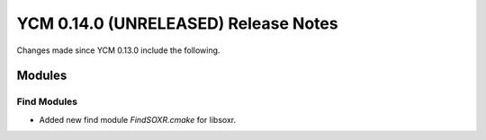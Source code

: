 YCM 0.14.0 (UNRELEASED) Release Notes
*************************************

.. only:: html

  .. contents::

Changes made since YCM 0.13.0 include the following.


Modules
=======

Find Modules
------------

* Added new find module `FindSOXR.cmake` for libsoxr.
